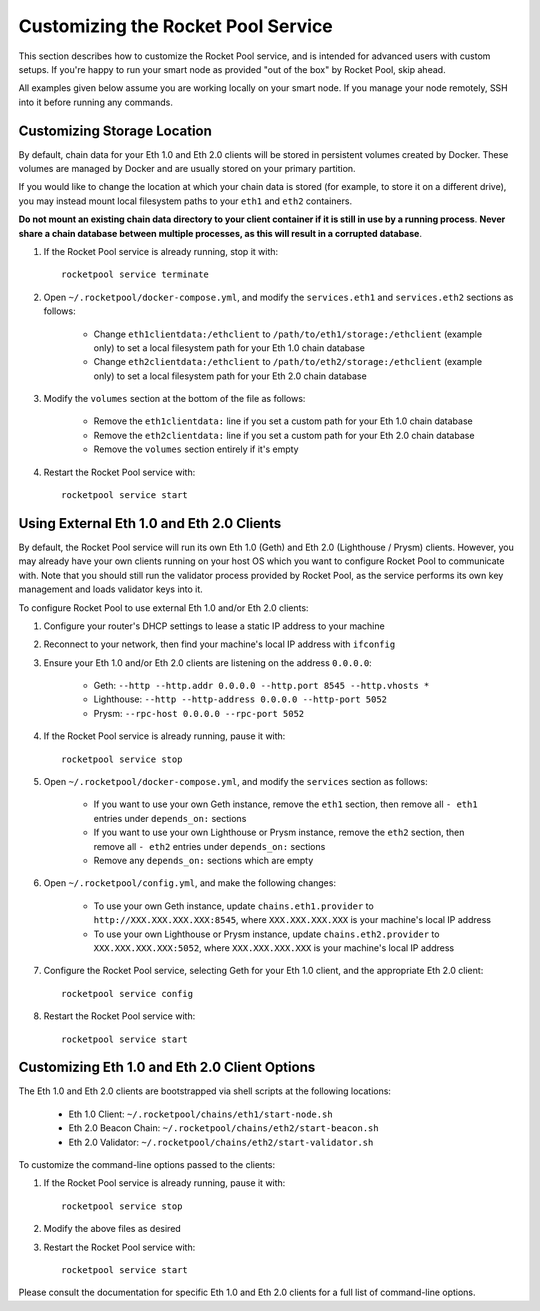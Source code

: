 .. _smart-node-customization:

###################################
Customizing the Rocket Pool Service
###################################

This section describes how to customize the Rocket Pool service, and is intended for advanced users with custom setups.
If you're happy to run your smart node as provided "out of the box" by Rocket Pool, skip ahead.

All examples given below assume you are working locally on your smart node.
If you manage your node remotely, SSH into it before running any commands.


.. _smart-node-customization-storage:

****************************
Customizing Storage Location
****************************

By default, chain data for your Eth 1.0 and Eth 2.0 clients will be stored in persistent volumes created by Docker.
These volumes are managed by Docker and are usually stored on your primary partition.

If you would like to change the location at which your chain data is stored (for example, to store it on a different drive), you may instead mount local filesystem paths to your ``eth1`` and ``eth2`` containers.

**Do not mount an existing chain data directory to your client container if it is still in use by a running process**.
**Never share a chain database between multiple processes, as this will result in a corrupted database**.

#. If the Rocket Pool service is already running, stop it with::

    rocketpool service terminate

#. Open ``~/.rocketpool/docker-compose.yml``, and modify the ``services.eth1`` and ``services.eth2`` sections as follows:

    * Change ``eth1clientdata:/ethclient`` to ``/path/to/eth1/storage:/ethclient`` (example only) to set a local filesystem path for your Eth 1.0 chain database
    * Change ``eth2clientdata:/ethclient`` to ``/path/to/eth2/storage:/ethclient`` (example only) to set a local filesystem path for your Eth 2.0 chain database

#. Modify the ``volumes`` section at the bottom of the file as follows:

    * Remove the ``eth1clientdata:`` line if you set a custom path for your Eth 1.0 chain database
    * Remove the ``eth2clientdata:`` line if you set a custom path for your Eth 2.0 chain database
    * Remove the ``volumes`` section entirely if it's empty

#. Restart the Rocket Pool service with::

    rocketpool service start


.. _smart-node-customization-external-clients:

******************************************
Using External Eth 1.0 and Eth 2.0 Clients
******************************************

By default, the Rocket Pool service will run its own Eth 1.0 (Geth) and Eth 2.0 (Lighthouse / Prysm) clients.
However, you may already have your own clients running on your host OS which you want to configure Rocket Pool to communicate with.
Note that you should still run the validator process provided by Rocket Pool, as the service performs its own key management and loads validator keys into it.

To configure Rocket Pool to use external Eth 1.0 and/or Eth 2.0 clients:

#. Configure your router's DHCP settings to lease a static IP address to your machine

#. Reconnect to your network, then find your machine's local IP address with ``ifconfig``

#. Ensure your Eth 1.0 and/or Eth 2.0 clients are listening on the address ``0.0.0.0``:

    * Geth: ``--http --http.addr 0.0.0.0 --http.port 8545 --http.vhosts *``
    * Lighthouse: ``--http --http-address 0.0.0.0 --http-port 5052``
    * Prysm: ``--rpc-host 0.0.0.0 --rpc-port 5052``

#. If the Rocket Pool service is already running, pause it with::

    rocketpool service stop

#. Open ``~/.rocketpool/docker-compose.yml``, and modify the ``services`` section as follows:

    * If you want to use your own Geth instance, remove the ``eth1`` section, then remove all ``- eth1`` entries under ``depends_on:`` sections
    * If you want to use your own Lighthouse or Prysm instance, remove the ``eth2`` section, then remove all ``- eth2`` entries under ``depends_on:`` sections
    * Remove any ``depends_on:`` sections which are empty

#. Open ``~/.rocketpool/config.yml``, and make the following changes:

    * To use your own Geth instance, update ``chains.eth1.provider`` to ``http://XXX.XXX.XXX.XXX:8545``, where ``XXX.XXX.XXX.XXX`` is your machine's local IP address
    * To use your own Lighthouse or Prysm instance, update ``chains.eth2.provider`` to ``XXX.XXX.XXX.XXX:5052``, where ``XXX.XXX.XXX.XXX`` is your machine's local IP address

#. Configure the Rocket Pool service, selecting Geth for your Eth 1.0 client, and the appropriate Eth 2.0 client::

    rocketpool service config

#. Restart the Rocket Pool service with::

    rocketpool service start


.. _smart-node-customization-client-options:

**********************************************
Customizing Eth 1.0 and Eth 2.0 Client Options
**********************************************

The Eth 1.0 and Eth 2.0 clients are bootstrapped via shell scripts at the following locations:

    * Eth 1.0 Client: ``~/.rocketpool/chains/eth1/start-node.sh``
    * Eth 2.0 Beacon Chain: ``~/.rocketpool/chains/eth2/start-beacon.sh``
    * Eth 2.0 Validator: ``~/.rocketpool/chains/eth2/start-validator.sh``

To customize the command-line options passed to the clients:

#. If the Rocket Pool service is already running, pause it with::

    rocketpool service stop

#. Modify the above files as desired

#. Restart the Rocket Pool service with::

    rocketpool service start

Please consult the documentation for specific Eth 1.0 and Eth 2.0 clients for a full list of command-line options.
